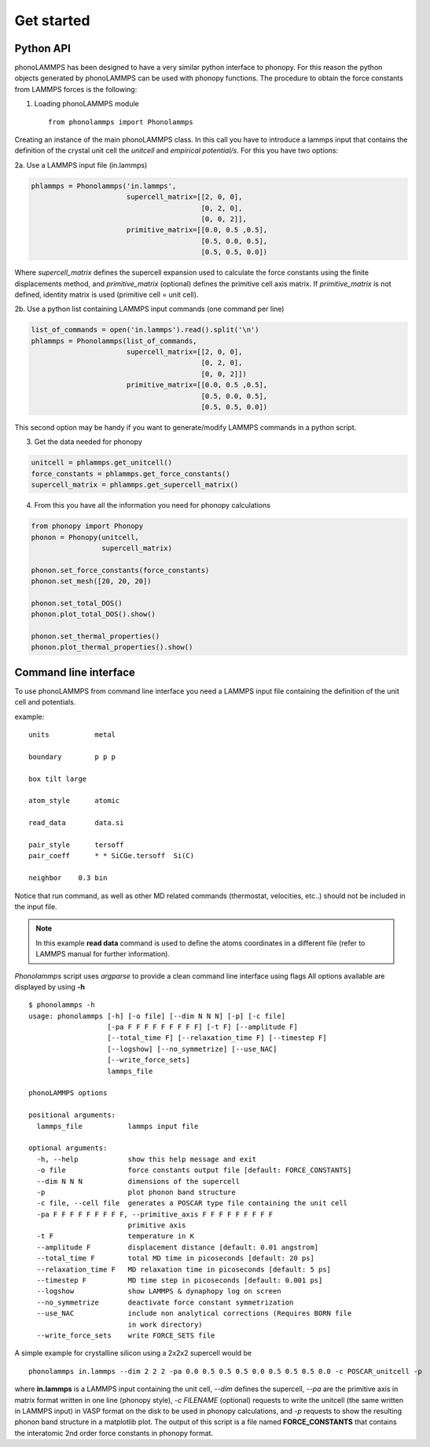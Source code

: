 .. highlight:: rst

Get started
===========

Python API
----------
phonoLAMMPS has been designed to have a very similar python interface to phonopy.
For this reason the python objects generated by phonoLAMMPS can be used with phonopy functions.
The procedure to obtain the force constants from LAMMPS forces is the following:

1) Loading phonoLAMMPS module ::

    from phonolammps import Phonolammps

Creating an instance of the main phonoLAMMPS class. In this call you have to introduce a lammps
input that contains the definition of the crystal unit cell the *unitcell* and *empirical potential/s*.
For this you have two options:

2a. Use a LAMMPS input file (in.lammps)

.. code-block:: python

    phlammps = Phonolammps('in.lammps',
                           supercell_matrix=[[2, 0, 0],
                                             [0, 2, 0],
                                             [0, 0, 2]],
                           primitive_matrix=[[0.0, 0.5 ,0.5],
                                             [0.5, 0.0, 0.5],
                                             [0.5, 0.5, 0.0])

Where *supercell_matrix* defines the supercell expansion used to calculate the force constants
using the finite displacements method, and *primitive_matrix* (optional) defines the primitive cell axis matrix.
If *primitive_matrix* is not defined, identity matrix is used (primitive cell = unit cell).

2b. Use a python list containing LAMMPS input commands (one command per line)

.. code-block:: python

    list_of_commands = open('in.lammps').read().split('\n')
    phlammps = Phonolammps(list_of_commands,
                           supercell_matrix=[[2, 0, 0],
                                             [0, 2, 0],
                                             [0, 0, 2]])
                           primitive_matrix=[[0.0, 0.5 ,0.5],
                                             [0.5, 0.0, 0.5],
                                             [0.5, 0.5, 0.0])

This second option may be handy if you want to generate/modify LAMMPS commands in a python script.

3) Get the data needed for phonopy

.. code-block:: python

    unitcell = phlammps.get_unitcell()
    force_constants = phlammps.get_force_constants()
    supercell_matrix = phlammps.get_supercell_matrix()


4) From this you have all the information you need for phonopy calculations

.. code-block:: python

    from phonopy import Phonopy
    phonon = Phonopy(unitcell,
                     supercell_matrix)

    phonon.set_force_constants(force_constants)
    phonon.set_mesh([20, 20, 20])

    phonon.set_total_DOS()
    phonon.plot_total_DOS().show()

    phonon.set_thermal_properties()
    phonon.plot_thermal_properties().show()


Command line interface
----------------------
To use phonoLAMMPS from command line interface you need a LAMMPS input file containing the
definition of the unit cell and potentials.

example: ::

    units           metal

    boundary        p p p

    box tilt large

    atom_style      atomic

    read_data       data.si

    pair_style      tersoff
    pair_coeff      * * SiCGe.tersoff  Si(C)

    neighbor	0.3 bin

Notice that run command, as well as other MD related commands (thermostat, velocities, etc..) should not
be included in the input file.

.. note::
    In this example **read data** command is used to define the atoms
    coordinates in a different file (refer to LAMMPS manual for further information).

*Phonolammps* script uses *argparse* to provide a clean command line interface using flags
All options available are displayed by using **-h** ::

    $ phonolammps -h
    usage: phonolammps [-h] [-o file] [--dim N N N] [-p] [-c file]
                       [-pa F F F F F F F F F] [-t F] [--amplitude F]
                       [--total_time F] [--relaxation_time F] [--timestep F]
                       [--logshow] [--no_symmetrize] [--use_NAC]
                       [--write_force_sets]
                       lammps_file

    phonoLAMMPS options

    positional arguments:
      lammps_file           lammps input file

    optional arguments:
      -h, --help            show this help message and exit
      -o file               force constants output file [default: FORCE_CONSTANTS]
      --dim N N N           dimensions of the supercell
      -p                    plot phonon band structure
      -c file, --cell file  generates a POSCAR type file containing the unit cell
      -pa F F F F F F F F F, --primitive_axis F F F F F F F F F
                            primitive axis
      -t F                  temperature in K
      --amplitude F         displacement distance [default: 0.01 angstrom]
      --total_time F        total MD time in picoseconds [default: 20 ps]
      --relaxation_time F   MD relaxation time in picoseconds [default: 5 ps]
      --timestep F          MD time step in picoseconds [default: 0.001 ps]
      --logshow             show LAMMPS & dynaphopy log on screen
      --no_symmetrize       deactivate force constant symmetrization
      --use_NAC             include non analytical corrections (Requires BORN file
                            in work directory)
      --write_force_sets    write FORCE_SETS file


A simple example for crystalline silicon using a 2x2x2 supercell would be ::

    phonolammps in.lammps --dim 2 2 2 -pa 0.0 0.5 0.5 0.5 0.0 0.5 0.5 0.5 0.0 -c POSCAR_unitcell -p

where **in.lammps** is a LAMMPS input containing the unit cell, *--dim* defines the supercell, *--pa* are the
primitive axis in matrix format written in one line (phonopy style), *-c FILENAME* (optional) requests to write the unitcell
(the same written in LAMMPS input) in VASP format on the disk to be used in phonopy calculations, and *-p* requests to show
the resulting phonon band structure in a matplotlib plot.
The output of this script is a file named **FORCE_CONSTANTS** that contains the interatomic 2nd order force constants in phonopy format.

